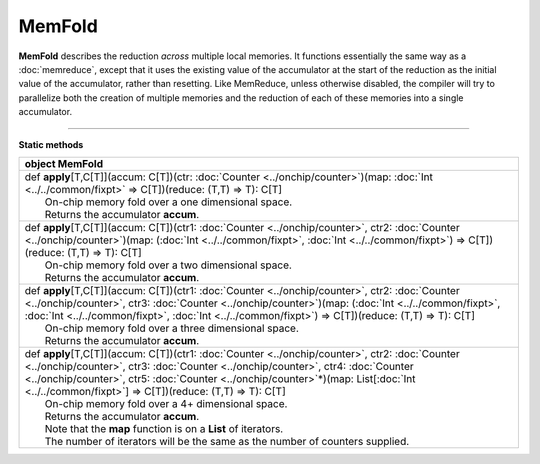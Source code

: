 
.. role:: black
.. role:: gray
.. role:: silver
.. role:: white
.. role:: maroon
.. role:: red
.. role:: fuchsia
.. role:: pink
.. role:: orange
.. role:: yellow
.. role:: lime
.. role:: green
.. role:: olive
.. role:: teal
.. role:: cyan
.. role:: aqua
.. role:: blue
.. role:: navy
.. role:: purple

.. _MemFold:

MemFold
=======


**MemFold** describes the reduction *across* multiple local memories. It functions essentially the same way as a
:doc:`memreduce`, except that it uses the existing value of the accumulator at the start of the reduction as the
initial value of the accumulator, rather than resetting.
Like MemReduce, unless otherwise disabled, the compiler will try to parallelize both the creation of multiple memories and the reduction
of each of these memories into a single accumulator.

--------------

**Static methods**

+----------+-------------------------------------------------------------------------------------------------------------------------------------------------------------------------------------------------------------------------------------------------------------------------------------------------------------------------------------------------------------------+
| object     **MemFold**                                                                                                                                                                                                                                                                                                                                                       |
+==========+===================================================================================================================================================================================================================================================================================================================================================================+
| |    def   **apply**\[T,C\[T\]\]\(accum\: C\[T\]\)\(ctr\: :doc:`Counter <../onchip/counter>`\)\(map\: :doc:`Int <../../common/fixpt>` => C\[T\]\)\(reduce\: \(T,T\) => T\)\: C\[T\]                                                                                                                                                                                          |
| |            On-chip memory fold over a one dimensional space.                                                                                                                                                                                                                                                                                                               |
| |            Returns the accumulator **accum**.                                                                                                                                                                                                                                                                                                                              |
+----------+-------------------------------------------------------------------------------------------------------------------------------------------------------------------------------------------------------------------------------------------------------------------------------------------------------------------------------------------------------------------+
| |    def   **apply**\[T,C\[T\]\]\(accum\: C\[T\]\)\(ctr1\: :doc:`Counter <../onchip/counter>`, ctr2\: :doc:`Counter <../onchip/counter>`\)\(map\: \(:doc:`Int <../../common/fixpt>`, :doc:`Int <../../common/fixpt>`\) => C\[T\]\)\(reduce\: \(T,T\) => T\)\: C\[T\]                                                                                                         |
| |            On-chip memory fold over a two dimensional space.                                                                                                                                                                                                                                                                                                               |
| |            Returns the accumulator **accum**.                                                                                                                                                                                                                                                                                                                              |
+----------+-------------------------------------------------------------------------------------------------------------------------------------------------------------------------------------------------------------------------------------------------------------------------------------------------------------------------------------------------------------------+
| |    def   **apply**\[T,C\[T\]\]\(accum\: C\[T\]\)\(ctr1\: :doc:`Counter <../onchip/counter>`, ctr2\: :doc:`Counter <../onchip/counter>`, ctr3\: :doc:`Counter <../onchip/counter>`\)\(map\: \(:doc:`Int <../../common/fixpt>`, :doc:`Int <../../common/fixpt>`, :doc:`Int <../../common/fixpt>`\) => C\[T\]\)\(reduce\: \(T,T\) => T\)\: C\[T\]                             |
| |            On-chip memory fold over a three dimensional space.                                                                                                                                                                                                                                                                                                             |
| |            Returns the accumulator **accum**.                                                                                                                                                                                                                                                                                                                              |
+----------+-------------------------------------------------------------------------------------------------------------------------------------------------------------------------------------------------------------------------------------------------------------------------------------------------------------------------------------------------------------------+
| |    def   **apply**\[T,C\[T\]\]\(accum\: C\[T\]\)\(ctr1\: :doc:`Counter <../onchip/counter>`, ctr2\: :doc:`Counter <../onchip/counter>`, ctr3\: :doc:`Counter <../onchip/counter>`, ctr4\: :doc:`Counter <../onchip/counter>`, ctr5\: :doc:`Counter <../onchip/counter>`\*\)\(map\: List\[:doc:`Int <../../common/fixpt>`\] => C\[T\]\)\(reduce\: \(T,T\) => T\)\: C\[T\]   |
| |            On-chip memory fold over a 4+ dimensional space.                                                                                                                                                                                                                                                                                                                |
| |            Returns the accumulator **accum**.                                                                                                                                                                                                                                                                                                                              |
| |            Note that the **map** function is on a **List** of iterators.                                                                                                                                                                                                                                                                                                   |
| |            The number of iterators will be the same as the number of counters supplied.                                                                                                                                                                                                                                                                                    |
+----------+-------------------------------------------------------------------------------------------------------------------------------------------------------------------------------------------------------------------------------------------------------------------------------------------------------------------------------------------------------------------+

